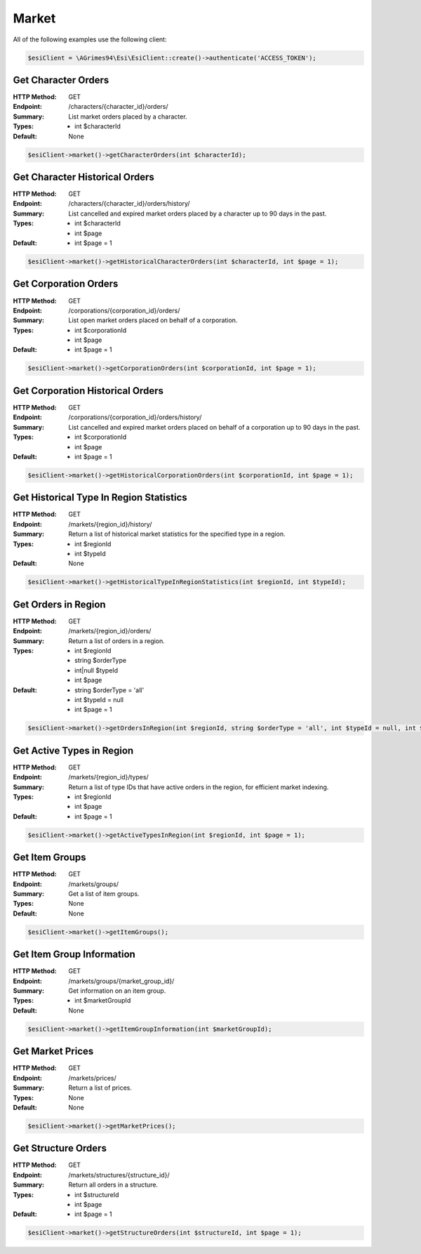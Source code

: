Market
======

All of the following examples use the following client:

.. code-block:: php

    $esiClient = \AGrimes94\Esi\EsiClient::create()->authenticate('ACCESS_TOKEN');

Get Character Orders
--------------------

:HTTP Method: GET
:Endpoint: /characters/{character_id}/orders/
:Summary: List market orders placed by a character.
:Types: - int $characterId
:Default: None

.. code-block:: php

    $esiClient->market()->getCharacterOrders(int $characterId);

Get Character Historical Orders
-------------------------------

:HTTP Method: GET
:Endpoint: /characters/{character_id}/orders/history/
:Summary: List cancelled and expired market orders placed by a character up to 90 days in the past.
:Types: - int $characterId
        - int $page
:Default: - int $page = 1

.. code-block:: php

    $esiClient->market()->getHistoricalCharacterOrders(int $characterId, int $page = 1);

Get Corporation Orders
----------------------

:HTTP Method: GET
:Endpoint: /corporations/{corporation_id}/orders/
:Summary: List open market orders placed on behalf of a corporation.
:Types: - int $corporationId
        - int $page
:Default: - int $page = 1

.. code-block:: php

    $esiClient->market()->getCorporationOrders(int $corporationId, int $page = 1);

Get Corporation Historical Orders
---------------------------------

:HTTP Method: GET
:Endpoint: /corporations/{corporation_id}/orders/history/
:Summary: List cancelled and expired market orders placed on behalf of a corporation up to 90 days in the past.
:Types: - int $corporationId
        - int $page
:Default: - int $page = 1

.. code-block:: php

    $esiClient->market()->getHistoricalCorporationOrders(int $corporationId, int $page = 1);

Get Historical Type In Region Statistics
----------------------------------------

:HTTP Method: GET
:Endpoint: /markets/{region_id}/history/
:Summary: Return a list of historical market statistics for the specified type in a region.
:Types: - int $regionId
        - int $typeId
:Default: None

.. code-block:: php

    $esiClient->market()->getHistoricalTypeInRegionStatistics(int $regionId, int $typeId);

Get Orders in Region
--------------------

:HTTP Method: GET
:Endpoint: /markets/{region_id}/orders/
:Summary: Return a list of orders in a region.
:Types: - int      $regionId
        - string   $orderType
        - int|null $typeId
        - int      $page
:Default: - string $orderType = 'all'
            - int $typeId = null
            -  int $page = 1

.. code-block:: php

    $esiClient->market()->getOrdersInRegion(int $regionId, string $orderType = 'all', int $typeId = null, int $page = 1);

Get Active Types in Region
--------------------------

:HTTP Method: GET
:Endpoint: /markets/{region_id}/types/
:Summary: Return a list of type IDs that have active orders in the region, for efficient market indexing.
:Types: - int $regionId
        - int $page
:Default: -  int $page = 1

.. code-block:: php

    $esiClient->market()->getActiveTypesInRegion(int $regionId, int $page = 1);

Get Item Groups
---------------

:HTTP Method: GET
:Endpoint: /markets/groups/
:Summary: Get a list of item groups.
:Types: None
:Default: None

.. code-block:: php

    $esiClient->market()->getItemGroups();

Get Item Group Information
--------------------------

:HTTP Method: GET
:Endpoint: /markets/groups/{market_group_id}/
:Summary: Get information on an item group.
:Types: - int $marketGroupId
:Default: None

.. code-block:: php

    $esiClient->market()->getItemGroupInformation(int $marketGroupId);

Get Market Prices
-----------------

:HTTP Method: GET
:Endpoint: /markets/prices/
:Summary: Return a list of prices.
:Types: None
:Default: None

.. code-block:: php

    $esiClient->market()->getMarketPrices();

Get Structure Orders
--------------------

:HTTP Method: GET
:Endpoint: /markets/structures/{structure_id}/
:Summary: Return all orders in a structure.
:Types: - int $structureId
        - int $page
:Default: - int $page = 1

.. code-block:: php

    $esiClient->market()->getStructureOrders(int $structureId, int $page = 1);
